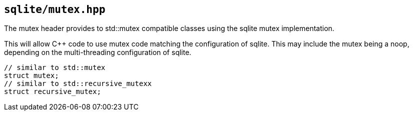 == `sqlite/mutex.hpp`

The mutex header provides to std::mutex compatible classes using the sqlite mutex implementation.

This will allow C++ code to use mutex code matching the configuration of sqlite.
This may include the mutex being a noop, depending on the multi-threading configuration of sqlite.

[source,cpp,subs=+quotes]
----
// similar to std::mutex
struct mutex;
// similar to std::recursive_mutexx
struct recursive_mutex;
----


